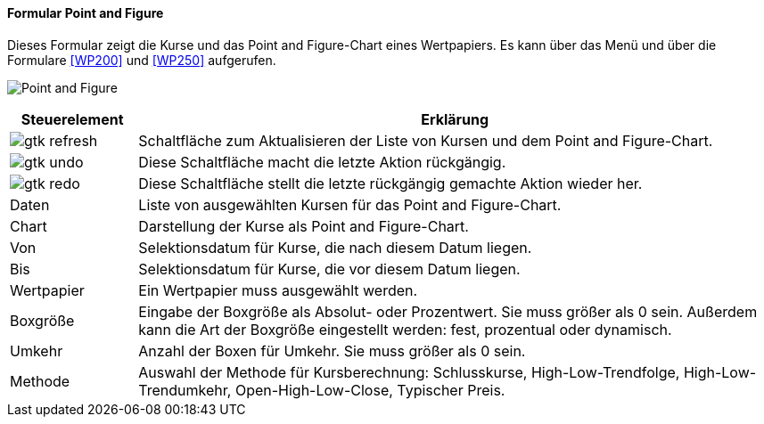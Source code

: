 :wp100-title: Point and Figure
anchor:WP100[{wp100-title}]

==== Formular {wp100-title}

Dieses Formular zeigt die Kurse und das Point and Figure-Chart eines Wertpapiers. Es kann über das Menü und über die Formulare <<WP200>> und <<WP250>> aufgerufen.

image:WP100.png[{wp100-title},title={wp100-title}]

[width="100%",cols="1,5a",frame="all",options="header"]
|==========================
|Steuerelement|Erklärung
|image:icons/gtk-refresh.png[title="Aktualisieren",width={icon-width}]|Schaltfläche zum Aktualisieren der Liste von Kursen und dem Point and Figure-Chart.
|image:icons/gtk-undo.png[title="Rückgängig",width={icon-width}]      |Diese Schaltfläche macht die letzte Aktion rückgängig.
|image:icons/gtk-redo.png[title="Wiederherstellen",width={icon-width}]|Diese Schaltfläche stellt die letzte rückgängig gemachte Aktion wieder her.
|Daten        |Liste von ausgewählten Kursen für das Point and Figure-Chart.
|Chart        |Darstellung der Kurse als Point and Figure-Chart.
|Von          |Selektionsdatum für Kurse, die nach diesem Datum liegen.
|Bis          |Selektionsdatum für Kurse, die vor diesem Datum liegen.
|Wertpapier   |Ein Wertpapier muss ausgewählt werden.
|Boxgröße     |Eingabe der Boxgröße als Absolut- oder Prozentwert. Sie muss größer als 0 sein. Außerdem kann die Art der Boxgröße eingestellt werden: fest, prozentual oder dynamisch.
|Umkehr       |Anzahl der Boxen für Umkehr. Sie muss größer als 0 sein.
|Methode      |Auswahl der Methode für Kursberechnung: Schlusskurse, High-Low-Trendfolge, High-Low-Trendumkehr, Open-High-Low-Close, Typischer Preis.
|==========================
